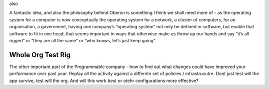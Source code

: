 also 

A fantastic idea, and also the philosophy behind Oberon is something I think we shall need more of - as the operating system for a computer is now conceptually the operating system for a network, a cluster of computers, for an organisation, a government, having one company’s “operating system” not only be defined in software, but enable that software to fit in one head, that seems important in ways that otherwise make us throw up our hands and say “it’s all rigged” or “they are all the same” or “who knows, let’s just keep going”


Whole Org Test Rig
------------------

The other important part of the Programmable company - how to find out what changes could have improved your performance over past year.  Replay all the activity against a differetn set of policies / infrastrucutre.  Dont just test will the app survive, test will the org. And will this work best or otehr configurations more effective? 

